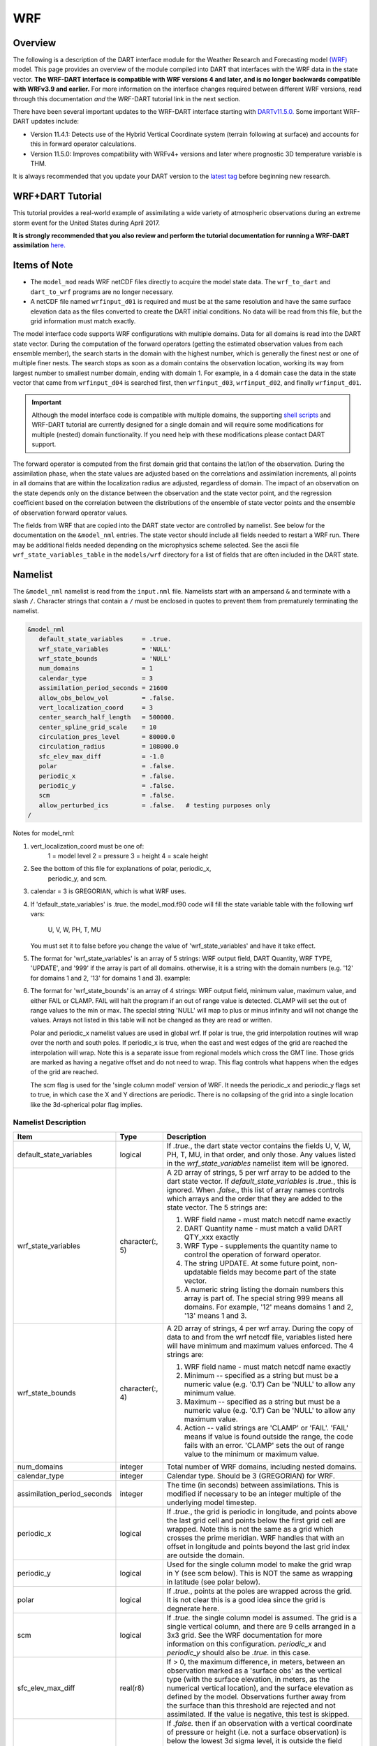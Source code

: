 WRF
===

Overview
--------

The following is a description of the DART interface module for the 
Weather Research and Forecasting model
`(WRF) <https://www.mmm.ucar.edu/weather-research-and-forecasting-model>`__
model. This page provides an overview of the module compiled into DART 
that interfaces with the WRF data in the state vector.
**The WRF-DART interface is compatible with WRF versions 4 and later, and is 
no longer backwards compatible with WRFv3.9 and earlier.**  
For more information on the interface changes required between 
different WRF versions, read through this documentation *and* the 
WRF-DART tutorial link in the next section.  

There have been several important updates to the WRF-DART interface starting
with `DARTv11.5.0. <https://github.com/NCAR/DART/releases/tag/v11.5.0>`__ 
Some important WRF-DART updates include:

- Version 11.4.1: Detects use of the Hybrid Vertical Coordinate system
  (terrain following at surface) and accounts for this in forward
  operator calculations.

- Version 11.5.0: Improves compatibility with WRFv4+ versions and later
  where prognostic 3D temperature variable is THM.

It is always recommended that you update your DART version to the `latest tag
<https://github.com/NCAR/DART/release>`__ before beginning new research.

WRF+DART Tutorial
-----------------

This tutorial provides a real-world example of assimilating a wide variety of atmospheric
observations during an extreme storm event for the United States during April 2017.

**It is strongly recommended that you also review and perform the tutorial documentation for 
running a WRF-DART assimilation** `here. <https://docs.dart.ucar.edu/en/latest/models/wrf/tutorial/README.html>`__


Items of Note
-------------

- The ``model_mod`` reads WRF netCDF files directly to acquire the model state
  data. The ``wrf_to_dart`` and ``dart_to_wrf`` programs are no longer
  necessary.
- A netCDF file named ``wrfinput_d01`` is required and must be at the same
  resolution and have the same surface elevation data as the files converted to
  create the DART initial conditions. No data will be read from this file, but
  the grid information must match exactly.

The model interface code supports WRF configurations with multiple domains. Data
for all domains is read into the DART state vector. During the computation of
the forward operators (getting the estimated observation values from each
ensemble member), the search starts in the domain with the highest number, which
is generally the finest nest or one of multiple finer nests. The search stops as
soon as a domain contains the observation location, working its way from largest
number to smallest number domain, ending with domain 1. For example, in a 4
domain case the data in the state vector that came from ``wrfinput_d04`` is
searched first, then ``wrfinput_d03``, ``wrfinput_d02``, and finally 
``wrfinput_d01``.

.. Important::
   
   Although the model interface code is compatible with multiple domains, the 
   supporting `shell scripts <https://github.com/NCAR/DART/tree/main/models/wrf/shell_scripts>`__
   and WRF-DART tutorial are currently  designed for a single domain and will
   require some modifications for multiple (nested) domain functionality. If you
   need help with these modifications please contact DART support.


The forward operator is computed from the first domain grid that contains the
lat/lon of the observation. During the assimilation phase, when the state values
are adjusted based on the correlations and assimilation increments, all points
in all domains that are within the localization radius are adjusted, regardless
of domain. The impact of an observation on the state depends only on the
distance between the observation and the state vector point, and the regression
coefficient based on the correlation between the distributions of the ensemble
of state vector points and the ensemble of observation forward operator values.

The fields from WRF that are copied into the DART state vector are controlled by
namelist. See below for the documentation on the ``&model_nml`` entries. The state
vector should include all fields needed to restart a WRF run. There may be
additional fields needed depending on the microphysics scheme selected. See the
ascii file ``wrf_state_variables_table`` in the ``models/wrf`` directory for a
list of fields that are often included in the DART state.

Namelist
--------

The ``&model_nml`` namelist is read from the ``input.nml`` file. Namelists
start with an ampersand ``&`` and terminate with a slash ``/``. Character
strings that contain a ``/`` must be enclosed in quotes to prevent them from
prematurely terminating the namelist.

.. code-block::

   &model_nml
      default_state_variables     = .true.
      wrf_state_variables         = 'NULL'
      wrf_state_bounds            = 'NULL'
      num_domains                 = 1
      calendar_type               = 3
      assimilation_period_seconds = 21600
      allow_obs_below_vol         = .false.
      vert_localization_coord     = 3
      center_search_half_length   = 500000.
      center_spline_grid_scale    = 10
      circulation_pres_level      = 80000.0
      circulation_radius          = 108000.0
      sfc_elev_max_diff           = -1.0
      polar                       = .false.
      periodic_x                  = .false.
      periodic_y                  = .false.
      scm                         = .false.  
      allow_perturbed_ics         = .false.   # testing purposes only
   /


Notes for model_nml:

(1) vert_localization_coord must be one of:
           1 = model level
           2 = pressure
           3 = height
           4 = scale height

(2) See the bottom of this file for explanations of polar, periodic_x, 
           periodic_y, and scm.

(3) calendar = 3 is GREGORIAN, which is what WRF uses.
(4) If 'default_state_variables' is .true. the model_mod.f90 code will
    fill the state variable table with the following wrf vars: 
            U, V, W, PH, T, MU
    You must set it to false before you change the value 
    of 'wrf_state_variables' and have it take effect.

(5) The format for 'wrf_state_variables' is an array of 5 strings:
    WRF output field, DART Quantity, WRF TYPE, 'UPDATE', and '999' if the 
    array is part of all domains.  otherwise, it is a string with the domain
    numbers (e.g. '12' for domains 1 and 2, '13' for domains 1 and 3).
    example:

.. code-block::
       wrf_state_variables='U','QTY_U_WIND_COMPONENT','TYPE_U','UPDATE','999',
                           'V','QTY_V_WIND_COMPONENT','TYPE_V','UPDATE','999',
                           'W','QTY_VERTICAL_VELOCITY','TYPE_W','UPDATE','999',
                           'THM','QTY_POTENTIAL_TEMPERATURE','TYPE_T','UPDATE','999',
                           'PH','QTY_GEOPOTENTIAL_HEIGHT','TYPE_GZ','UPDATE','999',
                           'MU','QTY_PRESSURE','TYPE_MU','UPDATE','999',
                           'QVAPOR','QTY_VAPOR_MIXING_RATIO','TYPE_QV','UPDATE','999',
                           'QCLOUD','QTY_CLOUD_LIQUID_WATER','TYPE_QC','UPDATE','999',
                           'QRAIN','QTY_RAINWATER_MIXING_RATIO','TYPE_QR','UPDATE','999',
                           'U10','QTY_U_WIND_COMPONENT','TYPE_U10','UPDATE','999',
                           'V10','QTY_V_WIND_COMPONENT','TYPE_V10','UPDATE','999',
                           'T2','QTY_TEMPERATURE','TYPE_T2','UPDATE','999',
                           'TH2','QTY_POTENTIAL_TEMPERATURE','TYPE_TH2','UPDATE','999',
                           'Q2','QTY_SPECIFIC_HUMIDITY','TYPE_Q2','UPDATE','999',
                           'PSFC','QTY_PRESSURE','TYPE_PS','UPDATE','999',

(6) The format for 'wrf_state_bounds' is an array of 4 strings:
    WRF output field, minimum value, maximum value, and either
    FAIL or CLAMP.  FAIL will halt the program if an out of range value
    is detected.  CLAMP will set the out of range values to the min or max.
    The special string 'NULL' will map to plus or minus infinity and will
    not change the values.  Arrays not listed in this table will not
    be changed as they are read or written.
      
      
    Polar and periodic_x namelist values are used in global wrf. If polar is true,
    the grid interpolation routines will wrap over the north and south poles.  
    If periodic_x is true, when the east and west edges of the grid are
    reached the interpolation will wrap.  Note this is a separate issue
    from regional models which cross the GMT line. Those grids are marked
    as having a negative offset and do not need to wrap. This flag controls
    what happens when the edges of the grid are reached.

    The scm flag is used for the 'single column model' version of WRF.
    It needs the periodic_x and periodic_y flags set to true, in which
    case the X and Y directions are periodic. There is no collapsing of the grid
    into a single location like the 3d-spherical polar flag implies.

Namelist Description
~~~~~~~~~~~~~~~~~~~~

+-------------------------------+-------------------+---------------------------------------+
| Item                          | Type              | Description                           |
+===============================+===================+=======================================+
| default_state_variables       | logical           | If *.true.*, the dart state vector    |
|                               |                   | contains the fields U, V, W, PH, T,   |
|                               |                   | MU, in that order, and only those.    |
|                               |                   | Any values listed in the              |
|                               |                   | *wrf_state_variables* namelist item   |
|                               |                   | will be ignored.                      |
+-------------------------------+-------------------+---------------------------------------+
| wrf_state_variables           | character(:, 5)   | A 2D array of strings, 5 per wrf      |
|                               |                   | array to be added to the dart state   |
|                               |                   | vector. If *default_state_variables*  |
|                               |                   | is *.true.*, this is ignored. When    |
|                               |                   | *.false.*, this list of array names   |
|                               |                   | controls which arrays and the order   |
|                               |                   | that they are added to the state      |
|                               |                   | vector. The 5 strings are:            |
|                               |                   |                                       |
|                               |                   | #. WRF field name - must match netcdf |
|                               |                   |    name exactly                       |
|                               |                   | #. DART Quantity name - must match a  |
|                               |                   |    valid DART QTY_xxx exactly         |
|                               |                   | #. WRF Type - supplements the quantity|
|                               |                   |    name to control the operation of   |
|                               |                   |    forward operator.                  |
|                               |                   | #. The string UPDATE. At some future  |
|                               |                   |    point, non-updatable fields may    |
|                               |                   |    become part of the state vector.   |
|                               |                   | #. A numeric string listing the       |
|                               |                   |    domain numbers this array is part  |
|                               |                   |    of. The special string 999 means   |
|                               |                   |    all domains. For example, '12'     |
|                               |                   |    means domains 1 and 2, '13' means  |
|                               |                   |    1 and 3.                           |
+-------------------------------+-------------------+---------------------------------------+
| wrf_state_bounds              | character(:, 4)   | A 2D array of strings, 4 per wrf      |
|                               |                   | array. During the copy of data to and |
|                               |                   | from the wrf netcdf file, variables   |
|                               |                   | listed here will have minimum and     |
|                               |                   | maximum values enforced. The 4        |
|                               |                   | strings are:                          |
|                               |                   |                                       |
|                               |                   | #. WRF field name - must match netcdf |
|                               |                   |    name exactly                       |
|                               |                   | #. Minimum -- specified as a string   |
|                               |                   |    but must be a numeric value (e.g.  |
|                               |                   |    '0.1') Can be 'NULL' to allow any  |
|                               |                   |    minimum value.                     |
|                               |                   | #. Maximum -- specified as a string   |
|                               |                   |    but must be a numeric value (e.g.  |
|                               |                   |    '0.1') Can be 'NULL' to allow any  |
|                               |                   |    maximum value.                     |
|                               |                   | #. Action -- valid strings are        |
|                               |                   |    'CLAMP' or 'FAIL'. 'FAIL' means if |
|                               |                   |    value is found outside the range,  |
|                               |                   |    the code fails with an error.      |
|                               |                   |    'CLAMP' sets the out of            |
|                               |                   |    range value to the minimum         |
|                               |                   |    or maximum value.                  |
+-------------------------------+-------------------+---------------------------------------+
| num_domains                   | integer           | Total number of WRF domains,          |
|                               |                   | including nested domains.             |
+-------------------------------+-------------------+---------------------------------------+
| calendar_type                 | integer           | Calendar type. Should be 3            |
|                               |                   | (GREGORIAN) for WRF.                  |
+-------------------------------+-------------------+---------------------------------------+
| assimilation_period_seconds   | integer           | The time (in seconds) between         |
|                               |                   | assimilations. This is modified if    |
|                               |                   | necessary to be an integer multiple   |
|                               |                   | of the underlying model timestep.     |
+-------------------------------+-------------------+---------------------------------------+
| periodic_x                    | logical           | If *.true.*, the grid is periodic in  |
|                               |                   | longitude, and points above the last  |
|                               |                   | grid cell and points below the first  |
|                               |                   | grid cell are wrapped. Note this is   |
|                               |                   | not the same as a grid which crosses  |
|                               |                   | the prime meridian. WRF handles that  |
|                               |                   | with an offset in longitude and       |
|                               |                   | points beyond the last grid index are |
|                               |                   | outside the domain.                   |
+-------------------------------+-------------------+---------------------------------------+
| periodic_y                    | logical           | Used for the single column model to   |
|                               |                   | make the grid wrap in Y (see scm      |
|                               |                   | below). This is NOT the same as       |
|                               |                   | wrapping in latitude (see polar       |
|                               |                   | below).                               |
+-------------------------------+-------------------+---------------------------------------+
| polar                         | logical           | If *.true.*, points at the poles are  |
|                               |                   | wrapped across the grid. It is not    |
|                               |                   | clear this is a good idea since the   |
|                               |                   | grid is degnerate here.               |
+-------------------------------+-------------------+---------------------------------------+
| scm                           | logical           | If *.true.* the single column model   |
|                               |                   | is assumed. The grid is a single      |
|                               |                   | vertical column, and there are 9      |
|                               |                   | cells arranged in a 3x3 grid. See the |
|                               |                   | WRF documentation for more            |
|                               |                   | information on this configuration.    |
|                               |                   | *periodic_x* and *periodic_y* should  |
|                               |                   | also be *.true.* in this case.        |
+-------------------------------+-------------------+---------------------------------------+
| sfc_elev_max_diff             | real(r8)          | If > 0, the maximum difference, in    |
|                               |                   | meters, between an observation marked |
|                               |                   | as a 'surface obs' as the vertical    |
|                               |                   | type (with the surface elevation, in  |
|                               |                   | meters, as the numerical vertical     |
|                               |                   | location), and the surface elevation  |
|                               |                   | as defined by the model. Observations |
|                               |                   | further away from the surface than    |
|                               |                   | this threshold are rejected and not   |
|                               |                   | assimilated. If the value is          |
|                               |                   | negative, this test is skipped.       |
+-------------------------------+-------------------+---------------------------------------+
| allow_obs_below_vol           | logical           | If *.false.* then if an observation   |
|                               |                   | with a vertical coordinate of         |
|                               |                   | pressure or height (i.e. not a        |
|                               |                   | surface observation) is below the     |
|                               |                   | lowest 3d sigma level, it is outside  |
|                               |                   | the field volume and the              |
|                               |                   | interpolation routine rejects it. If  |
|                               |                   | this is set to *.true.* and the       |
|                               |                   | observation is above the surface      |
|                               |                   | elevation but below the lowest field  |
|                               |                   | volume level, the code will           |
|                               |                   | extrapolate downward from data values |
|                               |                   | at levels 1 and 2.                    |
+-------------------------------+-------------------+---------------------------------------+
| center_search_half_length     | real(r8)          | The model_mod now contains two        |
|                               |                   | schemes for searching for a vortex    |
|                               |                   | center location. If the **old**       |
|                               |                   | scheme is compiled in, then this and  |
|                               |                   | the center_spline_grid_scale namelist |
|                               |                   | items are used. (Search code for      |
|                               |                   | 'use_old_vortex'.) Half length (in    |
|                               |                   | meters) of a square box for searching |
|                               |                   | the vortex center.                    |
+-------------------------------+-------------------+---------------------------------------+
| center_spline_grid_scale      | integer           | The model_mod now contains two        |
|                               |                   | schemes for searching for a vortex    |
|                               |                   | center location. If the **old**       |
|                               |                   | scheme is compiled in, then this and  |
|                               |                   | the center_search_half_length         |
|                               |                   | namelist items are used. (Search code |
|                               |                   | for 'use_old_vortex'.) Ratio of       |
|                               |                   | refining grid for                     |
|                               |                   | spline-interpolation in determining   |
|                               |                   | the vortex center.                    |
+-------------------------------+-------------------+---------------------------------------+
| circulation_pres_level        | real(r8)          | The model_mod now contains two        |
|                               |                   | schemes for searching for a vortex    |
|                               |                   | center location. If the **new**       |
|                               |                   | scheme is compiled in, then this and  |
|                               |                   | the circulation_radius namelist items |
|                               |                   | are used. (Search code for            |
|                               |                   | 'use_old_vortex'.) Pressure, in       |
|                               |                   | pascals, of the level at which the    |
|                               |                   | circulation is computed when          |
|                               |                   | searching for the vortex center.      |
+-------------------------------+-------------------+---------------------------------------+
| circulation_radius            | real(r8)          | The model_mod now contains two        |
|                               |                   | schemes for searching for a vortex    |
|                               |                   | center location. If the **new**       |
|                               |                   | scheme is compiled in, then this and  |
|                               |                   | the circulation_pres_level namelist   |
|                               |                   | items are used. (Search code for      |
|                               |                   | 'use_old_vortex'.) Radius, in meters, |
|                               |                   | of the circle over which the          |
|                               |                   | circulation calculation is done when  |
|                               |                   | searching for the vortex center.      |
+-------------------------------+-------------------+---------------------------------------+
| vert_localization_coord       | integer           | Vertical coordinate for vertical      |
|                               |                   | localization.                         |
|                               |                   |                                       |
|                               |                   | -  1 = model level                    |
|                               |                   | -  2 = pressure (in pascals)          |
|                               |                   | -  3 = height (in meters)             |
|                               |                   | -  4 = scale height (unitless)        |
+-------------------------------+-------------------+---------------------------------------+
| allow_perturbed_ics           | logical           | *allow_perturbed_ics* should not be   |
|                               |                   | used in most cases. It is provided    |
|                               |                   | only as a means to create a tiny      |
|                               |                   | ensemble for non-advancing tests.     |
|                               |                   | Creating an initial ensemble is       |
|                               |                   | covered in :doc:`./tutorial/README`   |
+-------------------------------+-------------------+---------------------------------------+



References
----------

https://www2.mmm.ucar.edu/wrf/users/docs/user_guide_v4/contents.html
